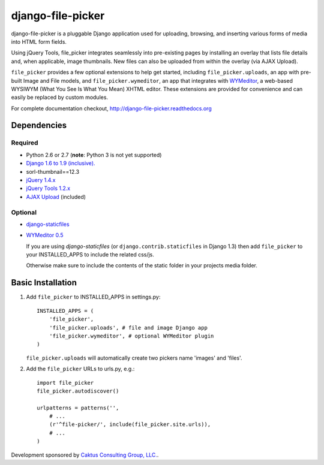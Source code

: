 django-file-picker
==================

django-file-picker is a pluggable Django application used for uploading,
browsing, and inserting various forms of media into HTML form fields.

Using jQuery Tools, file_picker integrates seamlessly into pre-existing pages by
installing an overlay that lists file details and, when applicable, image
thumbnails. New files can also be uploaded from within the overlay (via AJAX
Upload).

``file_picker`` provides a few optional extensions to help get started,
including ``file_picker.uploads``, an app with pre-built Image and File models, and
``file_picker.wymeditor``, an app that integrates with
`WYMeditor <http://www.wymeditor.org/>`_, a web-based
WYSIWYM (What You See Is What You Mean) XHTML editor. These extensions are
provided for convenience and can easily be replaced by custom modules.

For complete documentation checkout, `<http://django-file-picker.readthedocs.org>`_

Dependencies
------------

Required
````````
* Python 2.6 or 2.7 (**note**: Python 3 is not yet supported)
* `Django 1.6 to 1.9 (inclusive). <http://www.djangoproject.com/>`_
* sorl-thumbnail==12.3
* `jQuery 1.4.x <http://www.jquery.com/>`_
* `jQuery Tools 1.2.x <http://flowplayer.org/tools/>`_
* `AJAX Upload <http://valums.com/ajax-upload/>`_ (included)

Optional
````````
* `django-staticfiles <https://github.com/jezdez/django-staticfiles>`_
* `WYMeditor 0.5 <http://www.wymeditor.org/>`_

  If you are using *django-staticfiles* (or ``django.contrib.staticfiles`` in Django
  1.3) then add ``file_picker`` to your INSTALLED_APPS to include the related css/js.

  Otherwise make sure to include the contents of the static folder in your projects
  media folder.

..  _installation:

Basic Installation
------------------

#. Add ``file_picker`` to INSTALLED_APPS in settings.py::

    INSTALLED_APPS = (
        'file_picker',
        'file_picker.uploads', # file and image Django app
        'file_picker.wymeditor', # optional WYMeditor plugin
    )

   ``file_picker.uploads`` will automatically create two pickers name 'images' and 'files'.

#. Add the ``file_picker`` URLs to urls.py, e.g.::

    import file_picker
    file_picker.autodiscover()

    urlpatterns = patterns('',
        # ...
        (r'^file-picker/', include(file_picker.site.urls)),
        # ...
    )

Development sponsored by `Caktus Consulting Group, LLC. <http://www.caktusgroup.com/services>`_.
